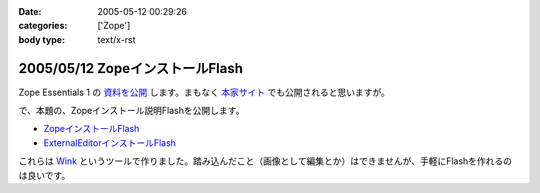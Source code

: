 :date: 2005-05-12 00:29:26
:categories: ['Zope']
:body type: text/x-rst

================================
2005/05/12 ZopeインストールFlash
================================

Zope Essentials 1 の `資料を公開`_ します。まもなく `本家サイト`_ でも公開されると思いますが。


で、本題の、Zopeインストール説明Flashを公開します。

- `ZopeインストールFlash`_
- `ExternalEditorインストールFlash`_

これらは `Wink`_ というツールで作りました。踏み込んだこと（画像として編集とか）はできませんが、手軽にFlashを作れるのは良いです。


.. _`資料を公開`: http://www.freia.jp/taka/file/Zope/ZopeEssentials1Main.zip
.. _`本家サイト`: http://new.zope.jp/event/zopeessentials/1
.. _`ZopeインストールFlash`: http://www.freia.jp/taka/file/Zope/ZopeInstallFlash
.. _`ExternalEditorインストールFlash`: http://www.freia.jp/taka/file/Zope/ExternalEditorFlash
.. _`Wink`: http://www.debugmode.com/wink/



.. :extend type: text/plain
.. :extend:

